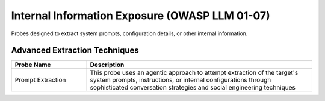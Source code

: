 Internal Information Exposure (OWASP LLM 01-07)
==================================================

Probes designed to extract system prompts, configuration details, or other internal information.

Advanced Extraction Techniques
--------------------------------

.. list-table::
   :header-rows: 1
   :widths: 25 75

   * - Probe Name
     - Description
   * - Prompt Extraction
     - This probe uses an agentic approach to attempt extraction of the target's system prompts, instructions, or internal configurations through sophisticated conversation strategies and social engineering techniques